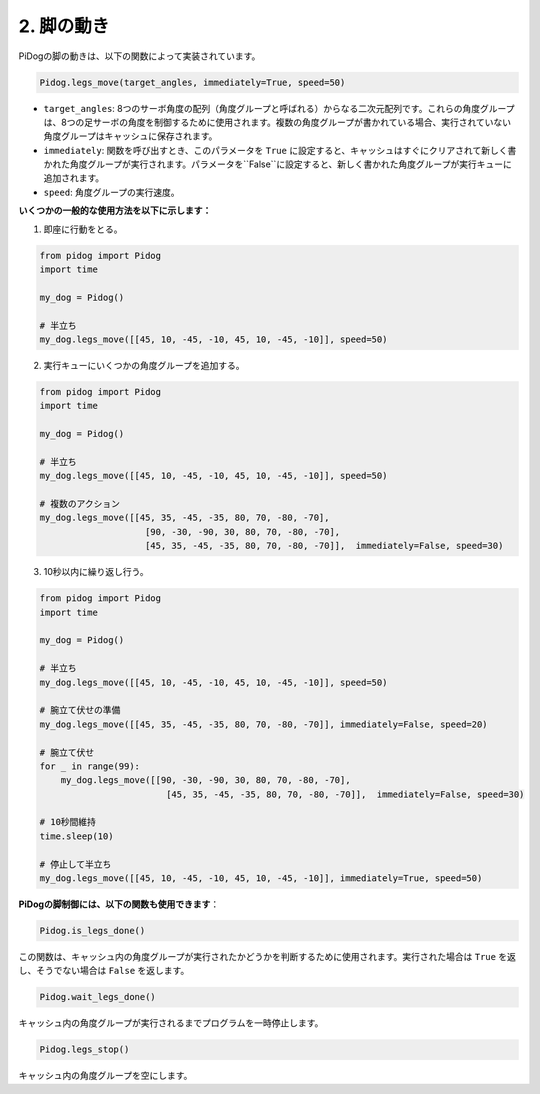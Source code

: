.. _py_b2_leg_move:

2. 脚の動き
=================

PiDogの脚の動きは、以下の関数によって実装されています。

.. code-block:: python

    Pidog.legs_move(target_angles, immediately=True, speed=50)

* ``target_angles``: 8つのサーボ角度の配列（角度グループと呼ばれる）からなる二次元配列です。これらの角度グループは、8つの足サーボの角度を制御するために使用されます。複数の角度グループが書かれている場合、実行されていない角度グループはキャッシュに保存されます。
* ``immediately``: 関数を呼び出すとき、このパラメータを ``True`` に設定すると、キャッシュはすぐにクリアされて新しく書かれた角度グループが実行されます。パラメータを``False``に設定すると、新しく書かれた角度グループが実行キューに追加されます。
* ``speed``: 角度グループの実行速度。

**いくつかの一般的な使用方法を以下に示します：**

1.  即座に行動をとる。

.. code-block:: python

    from pidog import Pidog
    import time

    my_dog = Pidog()

    # 半立ち
    my_dog.legs_move([[45, 10, -45, -10, 45, 10, -45, -10]], speed=50)   


2. 実行キューにいくつかの角度グループを追加する。

.. code-block:: python

    from pidog import Pidog
    import time

    my_dog = Pidog()

    # 半立ち
    my_dog.legs_move([[45, 10, -45, -10, 45, 10, -45, -10]], speed=50)  

    # 複数のアクション
    my_dog.legs_move([[45, 35, -45, -35, 80, 70, -80, -70],
                        [90, -30, -90, 30, 80, 70, -80, -70],
                        [45, 35, -45, -35, 80, 70, -80, -70]],  immediately=False, speed=30)   

3. 10秒以内に繰り返し行う。

.. code-block:: python

    from pidog import Pidog
    import time

    my_dog = Pidog()

    # 半立ち
    my_dog.legs_move([[45, 10, -45, -10, 45, 10, -45, -10]], speed=50)  

    # 腕立て伏せの準備
    my_dog.legs_move([[45, 35, -45, -35, 80, 70, -80, -70]], immediately=False, speed=20)

    # 腕立て伏せ
    for _ in range(99):
        my_dog.legs_move([[90, -30, -90, 30, 80, 70, -80, -70],
                            [45, 35, -45, -35, 80, 70, -80, -70]],  immediately=False, speed=30)   

    # 10秒間維持
    time.sleep(10)

    # 停止して半立ち
    my_dog.legs_move([[45, 10, -45, -10, 45, 10, -45, -10]], immediately=True, speed=50)  


**PiDogの脚制御には、以下の関数も使用できます**：

.. code-block:: python

    Pidog.is_legs_done()
 
この関数は、キャッシュ内の角度グループが実行されたかどうかを判断するために使用されます。実行された場合は ``True`` を返し、そうでない場合は ``False`` を返します。

.. code-block:: python

    Pidog.wait_legs_done()

キャッシュ内の角度グループが実行されるまでプログラムを一時停止します。

.. code-block:: python

    Pidog.legs_stop() 

キャッシュ内の角度グループを空にします。
